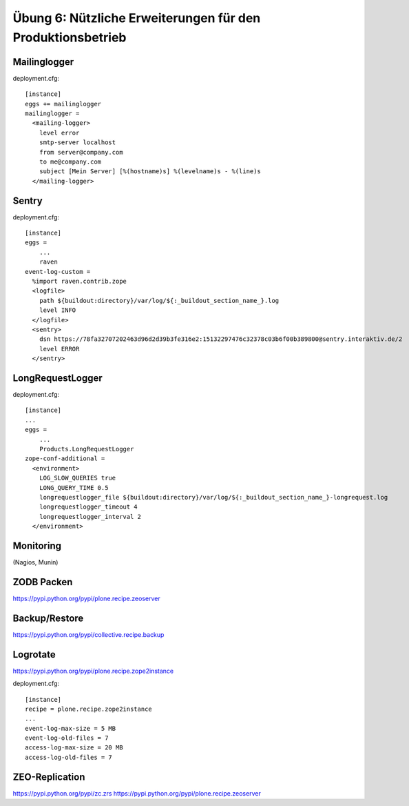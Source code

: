 ==============================================================================
Übung 6: Nützliche Erweiterungen für den Produktionsbetrieb
==============================================================================

Mailinglogger
-------------

deployment.cfg::

  [instance]
  eggs += mailinglogger
  mailinglogger =
    <mailing-logger>
      level error
      smtp-server localhost
      from server@company.com
      to me@company.com
      subject [Mein Server] [%(hostname)s] %(levelname)s - %(line)s
    </mailing-logger>


Sentry
------

deployment.cfg::

  [instance]
  eggs =
      ...
      raven
  event-log-custom =
    %import raven.contrib.zope
    <logfile>
      path ${buildout:directory}/var/log/${:_buildout_section_name_}.log
      level INFO
    </logfile>
    <sentry>
      dsn https://78fa32707202463d96d2d39b3fe316e2:15132297476c32378c03b6f00b389800@sentry.interaktiv.de/2
      level ERROR
    </sentry>


LongRequestLogger
-----------------

deployment.cfg::

    [instance]
    ...
    eggs =
        ...
        Products.LongRequestLogger
    zope-conf-additional =
      <environment>
        LOG_SLOW_QUERIES true
        LONG_QUERY_TIME 0.5
        longrequestlogger_file ${buildout:directory}/var/log/${:_buildout_section_name_}-longrequest.log
        longrequestlogger_timeout 4
        longrequestlogger_interval 2
      </environment>


Monitoring
----------

(Nagios, Munin)


ZODB Packen
-----------

https://pypi.python.org/pypi/plone.recipe.zeoserver


Backup/Restore
--------------

https://pypi.python.org/pypi/collective.recipe.backup


Logrotate
---------

https://pypi.python.org/pypi/plone.recipe.zope2instance

deployment.cfg::

  [instance]
  recipe = plone.recipe.zope2instance
  ...
  event-log-max-size = 5 MB
  event-log-old-files = 7
  access-log-max-size = 20 MB
  access-log-old-files = 7


ZEO-Replication
---------------

https://pypi.python.org/pypi/zc.zrs
https://pypi.python.org/pypi/plone.recipe.zeoserver
